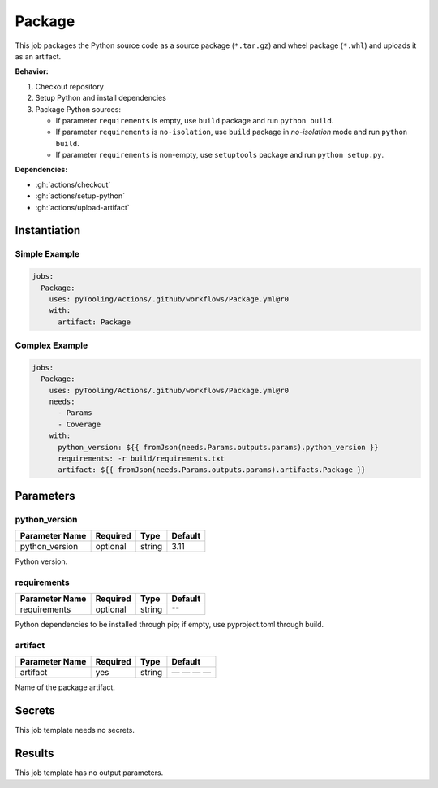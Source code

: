 .. _JOBTMPL/Package:

Package
#######

This job packages the Python source code as a source package (``*.tar.gz``) and wheel package (``*.whl``) and uploads it
as an artifact.

**Behavior:**

1. Checkout repository
2. Setup Python and install dependencies
3. Package Python sources:

   * If parameter ``requirements`` is empty, use ``build`` package and run ``python build``.
   * If parameter ``requirements`` is ``no-isolation``, use ``build`` package in *no-isolation* mode and run
     ``python build``.
   * If parameter ``requirements`` is non-empty, use ``setuptools`` package and run ``python setup.py``.

**Dependencies:**

* :gh:`actions/checkout`
* :gh:`actions/setup-python`
* :gh:`actions/upload-artifact`

Instantiation
*************

Simple Example
==============

.. code-block:: yaml

   jobs:
     Package:
       uses: pyTooling/Actions/.github/workflows/Package.yml@r0
       with:
         artifact: Package


Complex Example
===============

.. code-block:: yaml

   jobs:
     Package:
       uses: pyTooling/Actions/.github/workflows/Package.yml@r0
       needs:
         - Params
         - Coverage
       with:
         python_version: ${{ fromJson(needs.Params.outputs.params).python_version }}
         requirements: -r build/requirements.txt
         artifact: ${{ fromJson(needs.Params.outputs.params).artifacts.Package }}


Parameters
**********

python_version
==============

+----------------+----------+----------+----------+
| Parameter Name | Required | Type     | Default  |
+================+==========+==========+==========+
| python_version | optional | string   | 3.11     |
+----------------+----------+----------+----------+

Python version.


requirements
============

+----------------+----------+----------+----------+
| Parameter Name | Required | Type     | Default  |
+================+==========+==========+==========+
| requirements   | optional | string   | ``""``   |
+----------------+----------+----------+----------+

Python dependencies to be installed through pip; if empty, use pyproject.toml through build.


artifact
========

+----------------+----------+----------+----------+
| Parameter Name | Required | Type     | Default  |
+================+==========+==========+==========+
| artifact       | yes      | string   | — — — —  |
+----------------+----------+----------+----------+

Name of the package artifact.


Secrets
*******

This job template needs no secrets.


Results
*******

This job template has no output parameters.
